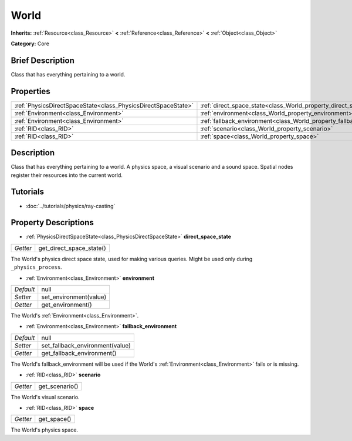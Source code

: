 .. Generated automatically by doc/tools/makerst.py in Godot's source tree.
.. DO NOT EDIT THIS FILE, but the World.xml source instead.
.. The source is found in doc/classes or modules/<name>/doc_classes.

.. _class_World:

World
=====

**Inherits:** :ref:`Resource<class_Resource>` **<** :ref:`Reference<class_Reference>` **<** :ref:`Object<class_Object>`

**Category:** Core

Brief Description
-----------------

Class that has everything pertaining to a world.

Properties
----------

+---------------------------------------------------------------+------------------------------------------------------------------------+------+
| :ref:`PhysicsDirectSpaceState<class_PhysicsDirectSpaceState>` | :ref:`direct_space_state<class_World_property_direct_space_state>`     |      |
+---------------------------------------------------------------+------------------------------------------------------------------------+------+
| :ref:`Environment<class_Environment>`                         | :ref:`environment<class_World_property_environment>`                   | null |
+---------------------------------------------------------------+------------------------------------------------------------------------+------+
| :ref:`Environment<class_Environment>`                         | :ref:`fallback_environment<class_World_property_fallback_environment>` | null |
+---------------------------------------------------------------+------------------------------------------------------------------------+------+
| :ref:`RID<class_RID>`                                         | :ref:`scenario<class_World_property_scenario>`                         |      |
+---------------------------------------------------------------+------------------------------------------------------------------------+------+
| :ref:`RID<class_RID>`                                         | :ref:`space<class_World_property_space>`                               |      |
+---------------------------------------------------------------+------------------------------------------------------------------------+------+

Description
-----------

Class that has everything pertaining to a world. A physics space, a visual scenario and a sound space. Spatial nodes register their resources into the current world.

Tutorials
---------

- :doc:`../tutorials/physics/ray-casting`

Property Descriptions
---------------------

.. _class_World_property_direct_space_state:

- :ref:`PhysicsDirectSpaceState<class_PhysicsDirectSpaceState>` **direct_space_state**

+----------+--------------------------+
| *Getter* | get_direct_space_state() |
+----------+--------------------------+

The World's physics direct space state, used for making various queries. Might be used only during ``_physics_process``.

.. _class_World_property_environment:

- :ref:`Environment<class_Environment>` **environment**

+-----------+------------------------+
| *Default* | null                   |
+-----------+------------------------+
| *Setter*  | set_environment(value) |
+-----------+------------------------+
| *Getter*  | get_environment()      |
+-----------+------------------------+

The World's :ref:`Environment<class_Environment>`.

.. _class_World_property_fallback_environment:

- :ref:`Environment<class_Environment>` **fallback_environment**

+-----------+---------------------------------+
| *Default* | null                            |
+-----------+---------------------------------+
| *Setter*  | set_fallback_environment(value) |
+-----------+---------------------------------+
| *Getter*  | get_fallback_environment()      |
+-----------+---------------------------------+

The World's fallback_environment will be used if the World's :ref:`Environment<class_Environment>` fails or is missing.

.. _class_World_property_scenario:

- :ref:`RID<class_RID>` **scenario**

+----------+----------------+
| *Getter* | get_scenario() |
+----------+----------------+

The World's visual scenario.

.. _class_World_property_space:

- :ref:`RID<class_RID>` **space**

+----------+-------------+
| *Getter* | get_space() |
+----------+-------------+

The World's physics space.

